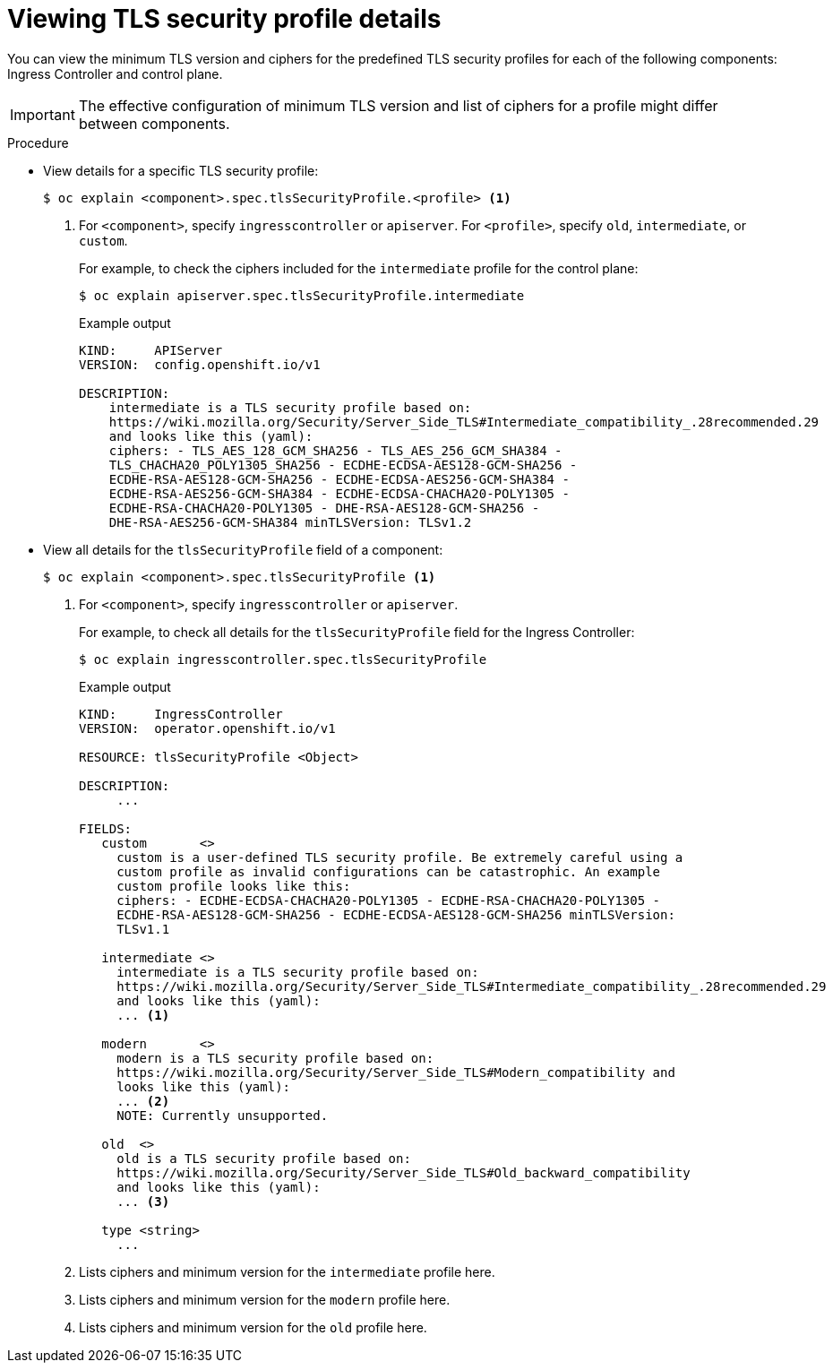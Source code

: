 // Module included in the following assemblies:
//
// * security/tls-security-profiles.adoc

[id="tls-profiles-view-details_{context}"]
= Viewing TLS security profile details

You can view the minimum TLS version and ciphers for the predefined TLS security profiles for each of the following components: Ingress Controller and control plane.

[IMPORTANT]
====
The effective configuration of minimum TLS version and list of ciphers for a profile might differ between components.
====

.Procedure

* View details for a specific TLS security profile:
+
[source,terminal]
----
$ oc explain <component>.spec.tlsSecurityProfile.<profile> <1>
----
<1> For `<component>`, specify `ingresscontroller` or `apiserver`. For `<profile>`, specify `old`, `intermediate`, or `custom`.
+
For example, to check the ciphers included for the `intermediate` profile for the control plane:
+
[source,terminal]
----
$ oc explain apiserver.spec.tlsSecurityProfile.intermediate
----
+
.Example output
[source,terminal]
----
KIND:     APIServer
VERSION:  config.openshift.io/v1

DESCRIPTION:
    intermediate is a TLS security profile based on:
    https://wiki.mozilla.org/Security/Server_Side_TLS#Intermediate_compatibility_.28recommended.29
    and looks like this (yaml):
    ciphers: - TLS_AES_128_GCM_SHA256 - TLS_AES_256_GCM_SHA384 -
    TLS_CHACHA20_POLY1305_SHA256 - ECDHE-ECDSA-AES128-GCM-SHA256 -
    ECDHE-RSA-AES128-GCM-SHA256 - ECDHE-ECDSA-AES256-GCM-SHA384 -
    ECDHE-RSA-AES256-GCM-SHA384 - ECDHE-ECDSA-CHACHA20-POLY1305 -
    ECDHE-RSA-CHACHA20-POLY1305 - DHE-RSA-AES128-GCM-SHA256 -
    DHE-RSA-AES256-GCM-SHA384 minTLSVersion: TLSv1.2
----

* View all details for the `tlsSecurityProfile` field of a component:
+
[source,terminal]
----
$ oc explain <component>.spec.tlsSecurityProfile <1>
----
<1> For `<component>`, specify `ingresscontroller` or `apiserver`.
+
For example, to check all details for the `tlsSecurityProfile` field for the Ingress Controller:
+
[source,terminal]
----
$ oc explain ingresscontroller.spec.tlsSecurityProfile
----
+
.Example output
[source,terminal]
----
KIND:     IngressController
VERSION:  operator.openshift.io/v1

RESOURCE: tlsSecurityProfile <Object>

DESCRIPTION:
     ...

FIELDS:
   custom	<>
     custom is a user-defined TLS security profile. Be extremely careful using a
     custom profile as invalid configurations can be catastrophic. An example
     custom profile looks like this:
     ciphers: - ECDHE-ECDSA-CHACHA20-POLY1305 - ECDHE-RSA-CHACHA20-POLY1305 -
     ECDHE-RSA-AES128-GCM-SHA256 - ECDHE-ECDSA-AES128-GCM-SHA256 minTLSVersion:
     TLSv1.1

   intermediate	<>
     intermediate is a TLS security profile based on:
     https://wiki.mozilla.org/Security/Server_Side_TLS#Intermediate_compatibility_.28recommended.29
     and looks like this (yaml):
     ... <1>

   modern	<>
     modern is a TLS security profile based on:
     https://wiki.mozilla.org/Security/Server_Side_TLS#Modern_compatibility and
     looks like this (yaml):
     ... <2>
     NOTE: Currently unsupported.

   old	<>
     old is a TLS security profile based on:
     https://wiki.mozilla.org/Security/Server_Side_TLS#Old_backward_compatibility
     and looks like this (yaml):
     ... <3>

   type	<string>
     ...
----
<1> Lists ciphers and minimum version for the `intermediate` profile here.
<2> Lists ciphers and minimum version for the `modern` profile here.
<3> Lists ciphers and minimum version for the `old` profile here.
